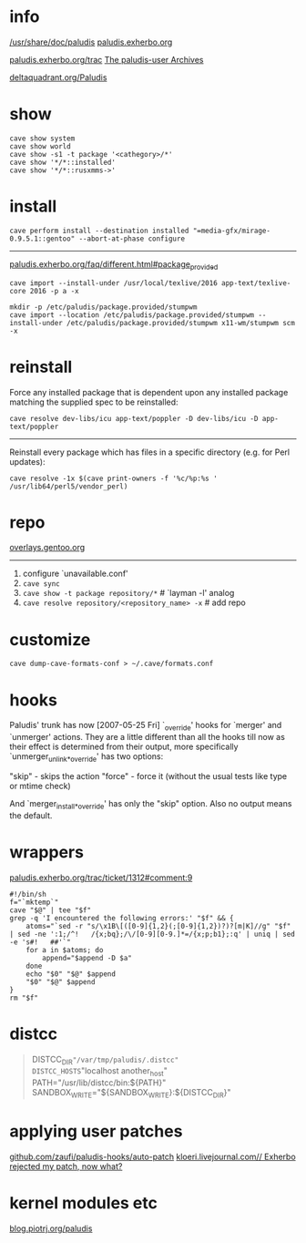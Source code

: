* info

[[file://usr/share/doc/paludis/html/index.html][/usr/share/doc/paludis]]
[[http://paludis.exherbo.org/][paludis.exherbo.org]]

[[http://paludis.exherbo.org/trac/query?status=!closed&component=clients%252Fcave][paludis.exherbo.org/trac]]
[[http://lists.exherbo.org/pipermail/paludis-user/][The paludis-user Archives]]

[[http://q.deltaquadrant.org/index.php/Paludis][deltaquadrant.org/Paludis]]


* show

#+BEGIN_EXAMPLE
cave show system
cave show world
cave show -s1 -t package '<cathegory>/*'
cave show '*/*::installed'
cave show '*/*::rusxmms->'
#+END_EXAMPLE


* install

#+BEGIN_EXAMPLE
cave perform install --destination installed "=media-gfx/mirage-0.9.5.1::gentoo" --abort-at-phase configure
#+END_EXAMPLE

-----

[[http://paludis.exherbo.org/faq/different.html#package_provided][paludis.exherbo.org/faq/different.html#package_provided]]


#+BEGIN_EXAMPLE
cave import --install-under /usr/local/texlive/2016 app-text/texlive-core 2016 -p a -x
#+END_EXAMPLE

#+BEGIN_EXAMPLE
mkdir -p /etc/paludis/package.provided/stumpwm
cave import --location /etc/paludis/package.provided/stumpwm --install-under /etc/paludis/package.provided/stumpwm x11-wm/stumpwm scm -x
#+END_EXAMPLE

* reinstall

Force any installed package that is dependent upon any installed
package matching the supplied spec to be reinstalled:

#+BEGIN_EXAMPLE
cave resolve dev-libs/icu app-text/poppler -D dev-libs/icu -D app-text/poppler
#+END_EXAMPLE

-----

Reinstall every package which has files in a specific directory
(e.g. for Perl updates):

#+BEGIN_EXAMPLE
cave resolve -1x $(cave print-owners -f '%c/%p:%s ' /usr/lib64/perl5/vendor_perl)
#+END_EXAMPLE


* repo

[[https://overlays.gentoo.org][overlays.gentoo.org]]

-----

1. configure `unavailable.conf'
2. =cave sync=
3. =cave show -t package repository/*=             # `layman -l' analog
4. =cave resolve repository/<repository_name> -x=  # add repo

* customize

#+BEGIN_EXAMPLE
cave dump-cave-formats-conf > ~/.cave/formats.conf
#+END_EXAMPLE

* hooks

Paludis' trunk has now [2007-05-25 Fri] `_override' hooks for `merger'
and `unmerger' actions. They are a little different than all the hooks
till now as their effect is determined from their output, more
specifically `unmerger_unlink_*_override' has two options:

"skip" - skips the action
"force" - force it (without the usual tests like type or mtime check)

And `merger_install_*_override' has only the "skip" option. Also no
output means the default.

* wrappers

[[http://paludis.exherbo.org/trac/ticket/1312#comment:9][paludis.exherbo.org/trac/ticket/1312#comment:9]]

#+BEGIN_SRC shell
#!/bin/sh
f="`mktemp`"
cave "$@" | tee "$f"
grep -q 'I encountered the following errors:' "$f" && {
	atoms="`sed -r "s/\x1B\[([0-9]{1,2}(;[0-9]{1,2})?)?[m|K]//g" "$f" | sed -ne ':1;/^!   /{x;bq};/\/[0-9][0-9.]*=/{x;p;b1};:q' | uniq | sed -e 's#!   ##'`"
	for a in $atoms; do
		append="$append -D $a"
	done
	echo "$0" "$@" $append
	"$0" "$@" $append
}
rm "$f"
#+END_SRC

* distcc

#+NAME: bashrc
#+BEGIN_QUOTE
DISTCC_DIR="/var/tmp/paludis/.distcc"
DISTCC_HOSTS="localhost another_host"
PATH="/usr/lib/distcc/bin:${PATH}"
SANDBOX_WRITE="${SANDBOX_WRITE}:${DISTCC_DIR}"
#+END_QUOTE

* applying user patches

[[https://github.com/zaufi/paludis-hooks/tree/master/auto-patch][github.com/zaufi/paludis-hooks/auto-patch]]
[[http://kloeri.livejournal.com/13667.html][kloeri.livejournal.com// Exherbo rejected my patch, now what?]]

* kernel modules etc

[[http://blog.piotrj.org/search/label/paludis][blog.piotrj.org/paludis]]
